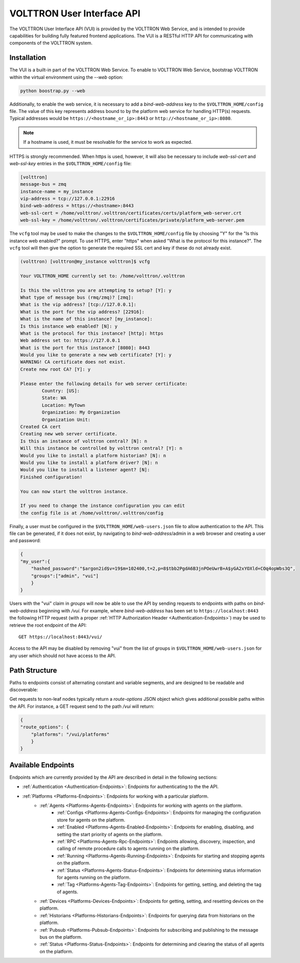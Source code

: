 .. _Web-API:

======================================
VOLTTRON User Interface API
======================================

The VOLTTRON User Interface API (VUI) is provided by the VOLTTRON Web Service, and is
intended to provide capabilities for building fully featured frontend applications.
The VUI is a RESTful HTTP API for communicating with components of the VOLTTRON system.

Installation
------------
The VUI is a built-in part of the VOLTTRON Web Service. To enable to VOLTTRON Web Service,
bootstrap VOLTTRON within the virtual environment using the `--web` option:

.. code-block:: bash

    python boostrap.py --web

Additionally, to enable the web service, it is necessary to add a `bind-web-address` key to the
``$VOLTTRON_HOME/config`` file. The value of this key represents address bound to by the  platform web service for
handling HTTP(s) requests. Typical addresses would be ``https://<hostname_or_ip>:8443`` or
``http://<hostname_or_ip>:8080``.

.. Note::
    If a hostname is used, it must be resolvable for the service to work as expected.

HTTPS is strongly recommended. When https is used, however, it will also be necessary to include `web-ssl-cert` and
`web-ssl-key` entries in the ``$VOLTTRON_HOME/config`` file:

.. code-block:: ini

    [volttron]
    message-bus = zmq
    instance-name = my_instance
    vip-address = tcp://127.0.0.1:22916
    bind-web-address = https://<hostname>:8443
    web-ssl-cert = /home/volttron/.volttron/certificates/certs/platform_web-server.crt
    web-ssl-key = /home/volttron/.volttron/certificates/private/platform_web-server.pem

The ``vcfg`` tool may be used to make the changes to the ``$VOLTTRON_HOME/config`` file by choosing "Y" for the "Is this
instance web enabled?" prompt. To use HTTPS, enter "https" when asked "What is the protocol for this instance?".
The ``vcfg`` tool will then give the option to generate the required SSL cert and key if these do not already exist.

.. code-block:: console

    (volttron) [volttron@my_instance volttron]$ vcfg

    Your VOLTTRON_HOME currently set to: /home/volttron/.volttron

    Is this the volttron you are attempting to setup? [Y]: y
    What type of message bus (rmq/zmq)? [zmq]:
    What is the vip address? [tcp://127.0.0.1]:
    What is the port for the vip address? [22916]:
    What is the name of this instance? [my_instance]:
    Is this instance web enabled? [N]: y
    What is the protocol for this instance? [http]: https
    Web address set to: https://127.0.0.1
    What is the port for this instance? [8080]: 8443
    Would you like to generate a new web certificate? [Y]: y
    WARNING! CA certificate does not exist.
    Create new root CA? [Y]: y

    Please enter the following details for web server certificate:
	    Country: [US]:
	    State: WA
	    Location: MyTown
	    Organization: My Organization
	    Organization Unit:
    Created CA cert
    Creating new web server certificate.
    Is this an instance of volttron central? [N]: n
    Will this instance be controlled by volttron central? [Y]: n
    Would you like to install a platform historian? [N]: n
    Would you like to install a platform driver? [N]: n
    Would you like to install a listener agent? [N]:
    Finished configuration!

    You can now start the volttron instance.

    If you need to change the instance configuration you can edit
    the config file is at /home/volttron/.volttron/config

Finally, a user must be configured in the ``$VOLTTRON_HOME/web-users.json`` file to allow authentication to the API.
This file can be generated, if it does not exist, by navigating to `bind-web-address`/admin in a web browser and
creating a user and password:

.. image:: files/create_admin_user.png

.. code-block:: json

    {
    "my_user":{
        "hashed_password":"$argon2id$v=19$m=102400,t=2,p=8$tbb2PgdA6B3jnPOeUwrB+A$yGA2xYOXld+COq4opWbs3Q",
        "groups":["admin", "vui"]
        }
    }

Users with the "vui" claim in `groups` will now be able to use the API by sending requests
to endpoints with paths on `bind-web-address` beginning with `/vui`. For example, where `bind-web-address` has been
set to ``https://localhost:8443`` the following HTTP request (with a proper
:ref:`HTTP Authorization Header <Authentication-Endpoints>`) may be used to retrieve the root endpoint of the API:

::

    GET https://localhost:8443/vui/

Access to the API may be disabled by removing "vui" from the list of groups in ``$VOLTTRON_HOME/web-users.json`` for any user which should not have access
to the API.

Path Structure
---------------


Paths to endpoints consist of alternating constant and variable segments, and are designed
to be readable and discoverable:

.. image:: files/path_structure.png

Get requests to non-leaf nodes typically return a `route-options` JSON object which gives additional possible paths
within the API. For instance, a GET request send to the path `/vui` will return:

.. code-block:: json

    {
    "route_options": {
        "platforms": "/vui/platforms"
        }
    }

Available Endpoints
-------------------


Endpoints which are currently provided by the API are described in detail in the
following sections:

- :ref:`Authentication <Authentication-Endpoints>`: Endpoints for authenticating to the the API.
- :ref:`Platforms <Platforms-Endpoints>`: Endpoints for working with a particular platform.
    - :ref:`Agents <Platforms-Agents-Endpoints>`: Endpoints for working with agents on the platform.
        - :ref:`Configs <Platforms-Agents-Configs-Endpoints>`: Endpoints for managing the configuration store for agents
          on the platform.
        - :ref:`Enabled <Platforms-Agents-Enabled-Endpoints>`: Endpoints for enabling, disabling, and setting the
          start priority of agents on the platform.
        - :ref:`RPC <Platforms-Agents-Rpc-Endpoints>`: Endpoints allowing, discovery, inspection, and calling of
          remote procedure calls to agents running on the platform.
        - :ref:`Running <Platforms-Agents-Running-Endpoints>`: Endpoints for starting and stopping agents on the
          platform.
        - :ref:`Status <Platforms-Agents-Status-Endpoints>`: Endpoints for determining status information for agents
          running on the platform.
        - :ref:`Tag <Platforms-Agents-Tag-Endpoints>`: Endpoints for getting, setting, and deleting the tag of agents.
    - :ref:`Devices <Platforms-Devices-Endpoints>`: Endpoints for getting, setting, and resetting devices on the
      platform.
    - :ref:`Historians <Platforms-Historians-Endpoints>`: Endpoints for querying data from historians on the platform.
    - :ref:`Pubsub <Platforms-Pubsub-Endpoints>`: Endpoints for subscribing and publishing to the message bus on the
      platform.
    - :ref:`Status <Platforms-Status-Endpoints>`: Endpoints for determining and clearing the status of all agents on
      the platform.
